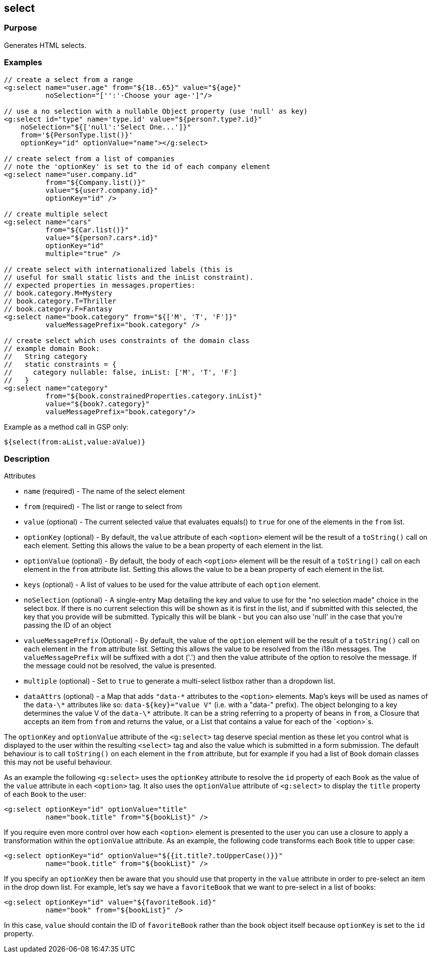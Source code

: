 
== select



=== Purpose


Generates HTML selects.


=== Examples


[source,xml]
----
// create a select from a range
<g:select name="user.age" from="${18..65}" value="${age}"
          noSelection="['':'-Choose your age-']"/>

// use a no selection with a nullable Object property (use 'null' as key)
<g:select id="type" name='type.id' value="${person?.type?.id}"
    noSelection="${['null':'Select One...']}"
    from='${PersonType.list()}'
    optionKey="id" optionValue="name"></g:select>

// create select from a list of companies
// note the 'optionKey' is set to the id of each company element
<g:select name="user.company.id"
          from="${Company.list()}"
          value="${user?.company.id}"
          optionKey="id" />

// create multiple select
<g:select name="cars"
          from="${Car.list()}"
          value="${person?.cars*.id}"
          optionKey="id"
          multiple="true" />

// create select with internationalized labels (this is
// useful for small static lists and the inList constraint).
// expected properties in messages.properties:
// book.category.M=Mystery
// book.category.T=Thriller
// book.category.F=Fantasy
<g:select name="book.category" from="${['M', 'T', 'F']}"
          valueMessagePrefix="book.category" />
          
// create select which uses constraints of the domain class
// example domain Book:
//   String category
//   static constraints = {
//     category nullable: false, inList: ['M', 'T', 'F']
//   }
<g:select name="category" 
          from="${book.constrainedProperties.category.inList}" 
          value="${book?.category}" 
          valueMessagePrefix="book.category"/>

----

Example as a method call in GSP only:

[source,xml]
----
${select(from:aList,value:aValue)}
----


=== Description


Attributes

* `name` (required) - The name of the select element
* `from` (required) - The list or range to select from
* `value` (optional) - The current selected value that evaluates equals() to `true` for one of the elements in the `from` list.
* `optionKey` (optional) - By default, the  `value` attribute of each `<option>` element will be the result of a `toString()` call on each element. Setting this allows the value to be a bean property of each element in the list.
* `optionValue` (optional) - By default, the body of each `<option>` element will be the result of a `toString()` call on each element in the `from` attribute list. Setting this allows the value to be a bean property of each element in the list.
* `keys` (optional) - A list of values to be used for the value attribute of each `option` element.
* `noSelection` (optional) - A single-entry Map detailing the key and value to use for the "no selection made" choice in the select box. If there is no current selection this will be shown as it is first in the list, and if submitted with this selected, the key that you provide will be submitted. Typically this will be blank - but you can also use 'null' in the case that you're passing the ID of an object
* `valueMessagePrefix` (Optional) - By default, the value of the `option` element will be the result of a `toString()` call on each element in the `from` attribute list. Setting this allows the value to be resolved from the i18n messages. The `valueMessagePrefix` will be suffixed with a dot ('.') and then the value attribute of the option to resolve the message. If the message could not be resolved, the value is presented.
* `multiple` (optional) - Set to `true` to generate a multi-select listbox rather than a dropdown list.
* `dataAttrs` (optional) - a Map that adds `"data-\*` attributes to the `<option>` elements. Map's keys will be used as names of the `data-\*` attributes like so: `data-${key}="value V"` (i.e. with a "data-" prefix). The object belonging to a key determines the value V of the `data-\*` attribute. It can be a string referring to a property of beans in `from`, a Closure that accepts an item from `from` and returns the value, or a List that contains a value for each of the `<option>`s.

The `optionKey` and `optionValue` attribute of the `<g:select>` tag deserve special mention as these let you control what is displayed to the user within the resulting `<select>` tag and also the value which is submitted in a form submission. The default behaviour is to call `toString()` on each element in the `from` attribute, but for example if you had a list of `Book` domain classes this may not be useful behaviour.

As an example the following `<g:select>` uses the `optionKey` attribute to resolve the `id` property of each `Book` as the value of the `value` attribute in each `<option>` tag. It also uses the `optionValue` attribute of `<g:select>` to display the `title` property of each `Book` to the user:

[source,groovy]
----
<g:select optionKey="id" optionValue="title"
          name="book.title" from="${bookList}" />
----

If you require even more control over how each `<option>` element is presented to the user you can use a closure to apply a transformation within the `optionValue` attribute. As an example, the following code transforms each `Book` title to upper case:

[source,groovy]
----
<g:select optionKey="id" optionValue="${{it.title?.toUpperCase()}}"
          name="book.title" from="${bookList}" />
----

If you specify an `optionKey` then be aware that you should use that property in the `value` attribute in order to pre-select an item in the drop down list. For example, let's say we have a `favoriteBook` that we want to pre-select in a list of books:

[source,groovy]
----
<g:select optionKey="id" value="${favoriteBook.id}"
          name="book" from="${bookList}" />
----

In this case, `value` should contain the ID of `favoriteBook` rather than the book object itself because `optionKey` is set to the `id` property.

